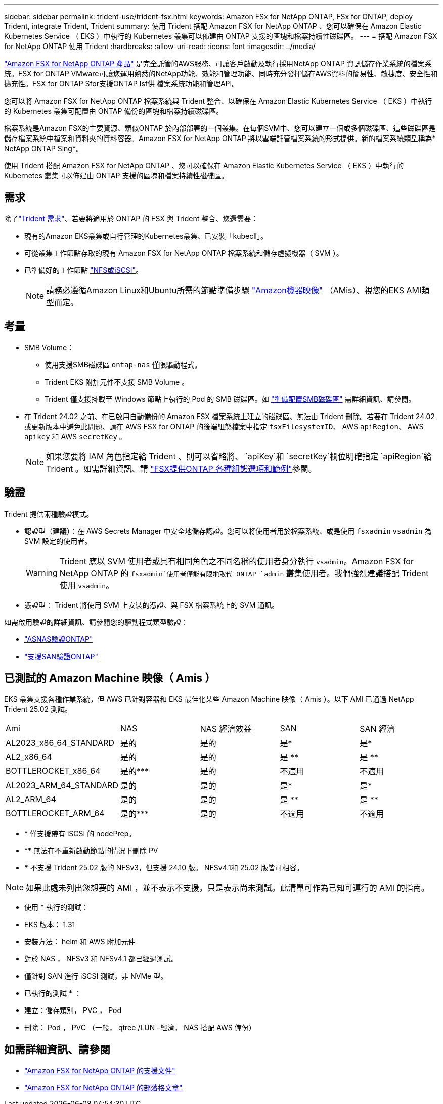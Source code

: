 ---
sidebar: sidebar 
permalink: trident-use/trident-fsx.html 
keywords: Amazon FSx for NetApp ONTAP, FSx for ONTAP, deploy Trident, integrate Trident, Trident 
summary: 使用 Trident 搭配 Amazon FSX for NetApp ONTAP 、您可以確保在 Amazon Elastic Kubernetes Service （ EKS ）中執行的 Kubernetes 叢集可以佈建由 ONTAP 支援的區塊和檔案持續性磁碟區。 
---
= 搭配 Amazon FSX for NetApp ONTAP 使用 Trident
:hardbreaks:
:allow-uri-read: 
:icons: font
:imagesdir: ../media/


[role="lead"]
https://docs.aws.amazon.com/fsx/latest/ONTAPGuide/what-is-fsx-ontap.html["Amazon FSX for NetApp ONTAP 產品"^] 是完全託管的AWS服務、可讓客戶啟動及執行採用NetApp ONTAP 資訊儲存作業系統的檔案系統。FSX for ONTAP VMware可讓您運用熟悉的NetApp功能、效能和管理功能、同時充分發揮儲存AWS資料的簡易性、敏捷度、安全性和擴充性。FSX for ONTAP Sfor支援ONTAP Isf供 檔案系統功能和管理API。

您可以將 Amazon FSX for NetApp ONTAP 檔案系統與 Trident 整合、以確保在 Amazon Elastic Kubernetes Service （ EKS ）中執行的 Kubernetes 叢集可配置由 ONTAP 備份的區塊和檔案持續磁碟區。

檔案系統是Amazon FSX的主要資源、類似ONTAP 於內部部署的一個叢集。在每個SVM中、您可以建立一個或多個磁碟區、這些磁碟區是儲存檔案系統中檔案和資料夾的資料容器。Amazon FSX for NetApp ONTAP 將以雲端託管檔案系統的形式提供。新的檔案系統類型稱為* NetApp ONTAP Sing*。

使用 Trident 搭配 Amazon FSX for NetApp ONTAP 、您可以確保在 Amazon Elastic Kubernetes Service （ EKS ）中執行的 Kubernetes 叢集可以佈建由 ONTAP 支援的區塊和檔案持續性磁碟區。



== 需求

除了link:../trident-get-started/requirements.html["Trident 需求"]、若要將適用於 ONTAP 的 FSX 與 Trident 整合、您還需要：

* 現有的Amazon EKS叢集或自行管理的Kubernetes叢集、已安裝「kubecll」。
* 可從叢集工作節點存取的現有 Amazon FSX for NetApp ONTAP 檔案系統和儲存虛擬機器（ SVM ）。
* 已準備好的工作節點 link:worker-node-prep.html["NFS或iSCSI"]。
+

NOTE: 請務必遵循Amazon Linux和Ubuntu所需的節點準備步驟 https://docs.aws.amazon.com/AWSEC2/latest/UserGuide/AMIs.html["Amazon機器映像"^] （AMis）、視您的EKS AMI類型而定。





== 考量

* SMB Volume：
+
** 使用支援SMB磁碟區 `ontap-nas` 僅限驅動程式。
** Trident EKS 附加元件不支援 SMB Volume 。
** Trident 僅支援掛載至 Windows 節點上執行的 Pod 的 SMB 磁碟區。如 link:../trident-use/trident-fsx-storage-backend.html#prepare-to-provision-smb-volumes["準備配置SMB磁碟區"] 需詳細資訊、請參閱。


* 在 Trident 24.02 之前、在已啟用自動備份的 Amazon FSX 檔案系統上建立的磁碟區、無法由 Trident 刪除。若要在 Trident 24.02 或更新版本中避免此問題、請在 AWS FSX for ONTAP 的後端組態檔案中指定 `fsxFilesystemID`、 AWS `apiRegion`、 AWS `apikey` 和 AWS `secretKey` 。
+

NOTE: 如果您要將 IAM 角色指定給 Trident 、則可以省略將、 `apiKey`和 `secretKey`欄位明確指定 `apiRegion`給 Trident 。如需詳細資訊、請 link:../trident-use/trident-fsx-examples.html["FSX提供ONTAP 各種組態選項和範例"]參閱。





== 驗證

Trident 提供兩種驗證模式。

* 認證型（建議）：在 AWS Secrets Manager 中安全地儲存認證。您可以將使用者用於檔案系統、或是使用 `fsxadmin` `vsadmin` 為 SVM 設定的使用者。
+

WARNING: Trident 應以 SVM 使用者或具有相同角色之不同名稱的使用者身分執行 `vsadmin`。Amazon FSX for NetApp ONTAP 的 `fsxadmin`使用者僅能有限地取代 ONTAP `admin` 叢集使用者。我們強烈建議搭配 Trident 使用 `vsadmin`。

* 憑證型： Trident 將使用 SVM 上安裝的憑證、與 FSX 檔案系統上的 SVM 通訊。


如需啟用驗證的詳細資訊、請參閱您的驅動程式類型驗證：

* link:ontap-nas-prep.html["ASNAS驗證ONTAP"]
* link:ontap-san-prep.html["支援SAN驗證ONTAP"]




== 已測試的 Amazon Machine 映像（ Amis ）

EKS 叢集支援各種作業系統，但 AWS 已針對容器和 EKS 最佳化某些 Amazon Machine 映像（ Amis ）。以下 AMI 已通過 NetApp Trident 25.02 測試。

|===


| Ami | NAS | NAS 經濟效益 | SAN | SAN 經濟 


| AL2023_x86_64_STANDARD | 是的 | 是的 | 是* | 是* 


| AL2_x86_64 | 是的 | 是的 | 是 ** | 是 ** 


| BOTTLEROCKET_x86_64 | 是的*** | 是的 | 不適用 | 不適用 


| AL2023_ARM_64_STANDARD | 是的 | 是的 | 是* | 是* 


| AL2_ARM_64 | 是的 | 是的 | 是 ** | 是 ** 


| BOTTLEROCKET_ARM_64 | 是的*** | 是的 | 不適用 | 不適用 
|===
* * 僅支援帶有 iSCSI 的 nodePrep。
* ** 無法在不重新啟動節點的情況下刪除 PV
* *** 不支援 Trident 25.02 版的 NFSv3，但支援 24.10 版。 NFSv4.1和 25.02 版皆可相容。



NOTE: 如果此處未列出您想要的 AMI ，並不表示不支援，只是表示尚未測試。此清單可作為已知可運行的 AMI 的指南。

* 使用 * 執行的測試：

* EKS 版本： 1.31
* 安裝方法： helm 和 AWS 附加元件
* 對於 NAS ， NFSv3 和 NFSv4.1 都已經過測試。
* 僅針對 SAN 進行 iSCSI 測試，非 NVMe 型。


* 已執行的測試 * ：

* 建立：儲存類別， PVC ， Pod
* 刪除： Pod ， PVC （一般， qtree /LUN –經濟， NAS 搭配 AWS 備份）




== 如需詳細資訊、請參閱

* https://docs.aws.amazon.com/fsx/latest/ONTAPGuide/what-is-fsx-ontap.html["Amazon FSX for NetApp ONTAP 的支援文件"^]
* https://www.netapp.com/blog/amazon-fsx-for-netapp-ontap/["Amazon FSX for NetApp ONTAP 的部落格文章"^]

